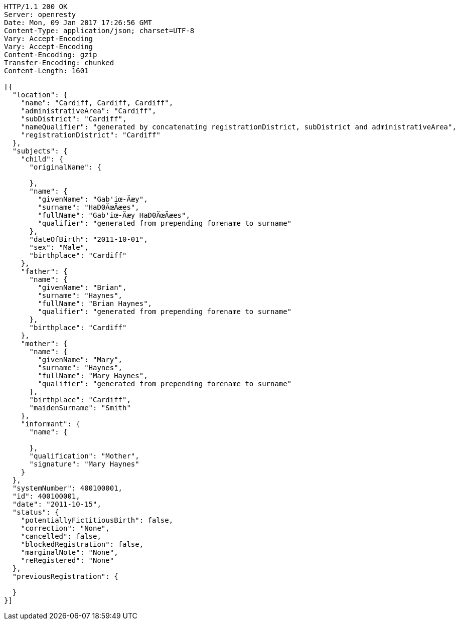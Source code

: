 [source,http,options="nowrap"]
----
HTTP/1.1 200 OK
Server: openresty
Date: Mon, 09 Jan 2017 17:26:56 GMT
Content-Type: application/json; charset=UTF-8
Vary: Accept-Encoding
Vary: Accept-Encoding
Content-Encoding: gzip
Transfer-Encoding: chunked
Content-Length: 1601

[{
  "location": {
    "name": "Cardiff, Cardiff, Cardiff",
    "administrativeArea": "Cardiff",
    "subDistrict": "Cardiff",
    "nameQualifier": "generated by concatenating registrationDistrict, subDistrict and administrativeArea",
    "registrationDistrict": "Cardiff"
  },
  "subjects": {
    "child": {
      "originalName": {

      },
      "name": {
        "givenName": "Gab'iœ-Äæy",
        "surname": "HaÐ0ÄœÄæes",
        "fullName": "Gab'iœ-Äæy HaÐ0ÄœÄæes",
        "qualifier": "generated from prepending forename to surname"
      },
      "dateOfBirth": "2011-10-01",
      "sex": "Male",
      "birthplace": "Cardiff"
    },
    "father": {
      "name": {
        "givenName": "Brian",
        "surname": "Haynes",
        "fullName": "Brian Haynes",
        "qualifier": "generated from prepending forename to surname"
      },
      "birthplace": "Cardiff"
    },
    "mother": {
      "name": {
        "givenName": "Mary",
        "surname": "Haynes",
        "fullName": "Mary Haynes",
        "qualifier": "generated from prepending forename to surname"
      },
      "birthplace": "Cardiff",
      "maidenSurname": "Smith"
    },
    "informant": {
      "name": {

      },
      "qualification": "Mother",
      "signature": "Mary Haynes"
    }
  },
  "systemNumber": 400100001,
  "id": 400100001,
  "date": "2011-10-15",
  "status": {
    "potentiallyFictitiousBirth": false,
    "correction": "None",
    "cancelled": false,
    "blockedRegistration": false,
    "marginalNote": "None",
    "reRegistered": "None"
  },
  "previousRegistration": {

  }
}]
----